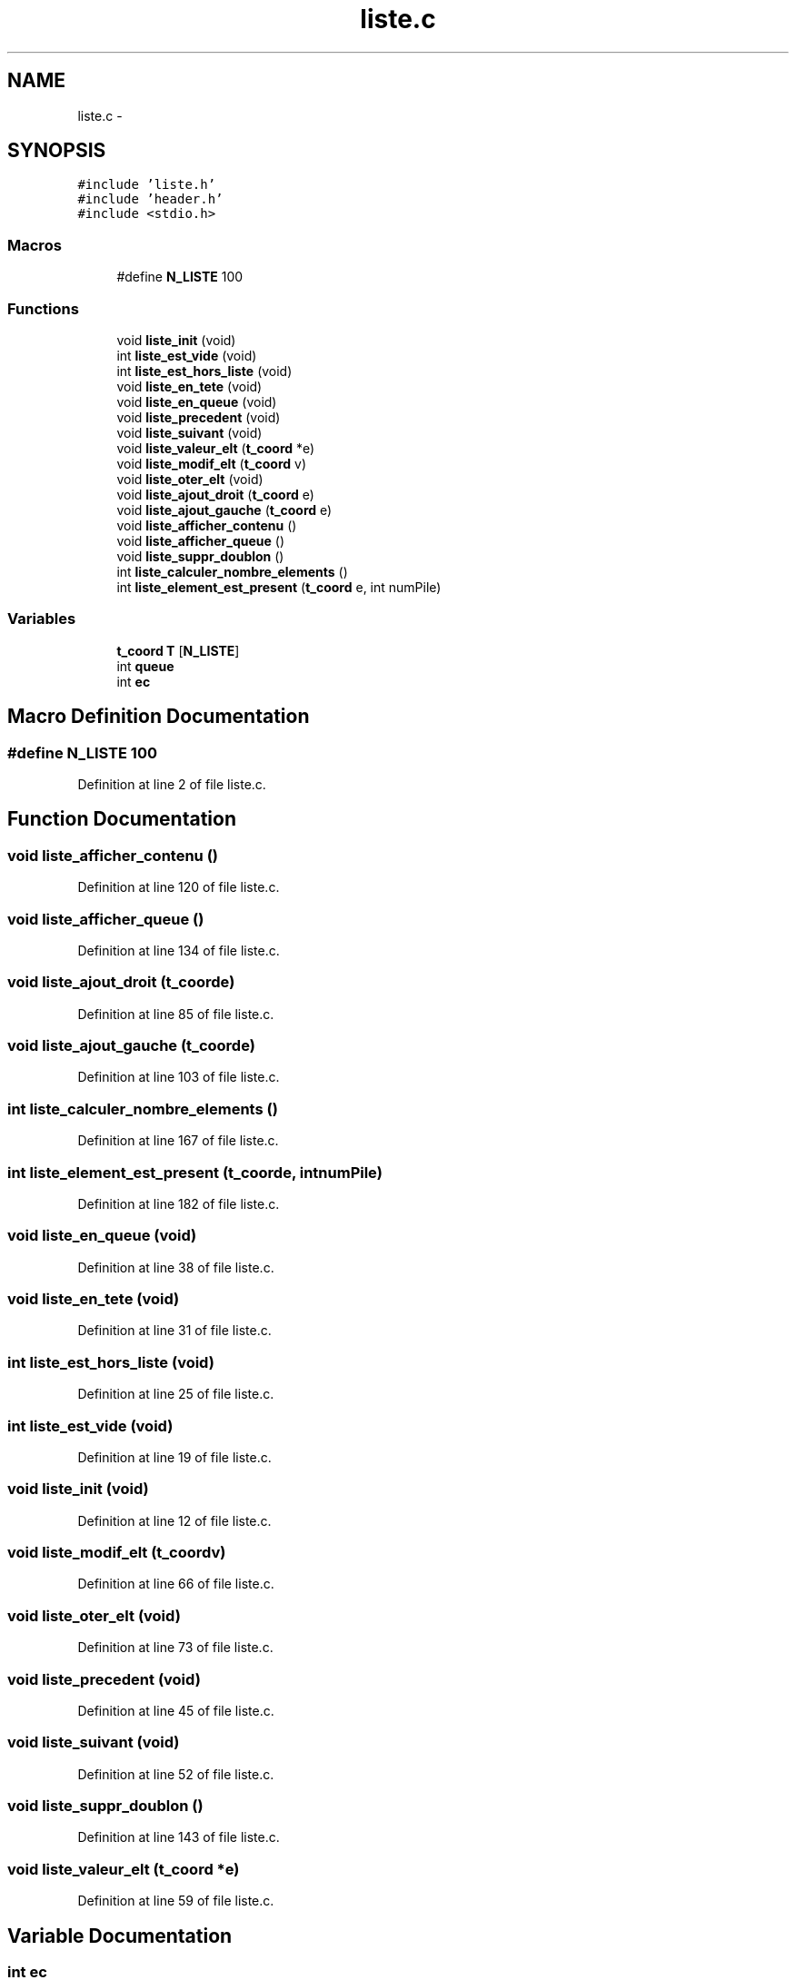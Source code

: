 .TH "liste.c" 3 "Tue Jan 6 2015" "Version v1.1 Ncurses" "Le jeu 4" \" -*- nroff -*-
.ad l
.nh
.SH NAME
liste.c \- 
.SH SYNOPSIS
.br
.PP
\fC#include 'liste\&.h'\fP
.br
\fC#include 'header\&.h'\fP
.br
\fC#include <stdio\&.h>\fP
.br

.SS "Macros"

.in +1c
.ti -1c
.RI "#define \fBN_LISTE\fP   100"
.br
.in -1c
.SS "Functions"

.in +1c
.ti -1c
.RI "void \fBliste_init\fP (void)"
.br
.ti -1c
.RI "int \fBliste_est_vide\fP (void)"
.br
.ti -1c
.RI "int \fBliste_est_hors_liste\fP (void)"
.br
.ti -1c
.RI "void \fBliste_en_tete\fP (void)"
.br
.ti -1c
.RI "void \fBliste_en_queue\fP (void)"
.br
.ti -1c
.RI "void \fBliste_precedent\fP (void)"
.br
.ti -1c
.RI "void \fBliste_suivant\fP (void)"
.br
.ti -1c
.RI "void \fBliste_valeur_elt\fP (\fBt_coord\fP *e)"
.br
.ti -1c
.RI "void \fBliste_modif_elt\fP (\fBt_coord\fP v)"
.br
.ti -1c
.RI "void \fBliste_oter_elt\fP (void)"
.br
.ti -1c
.RI "void \fBliste_ajout_droit\fP (\fBt_coord\fP e)"
.br
.ti -1c
.RI "void \fBliste_ajout_gauche\fP (\fBt_coord\fP e)"
.br
.ti -1c
.RI "void \fBliste_afficher_contenu\fP ()"
.br
.ti -1c
.RI "void \fBliste_afficher_queue\fP ()"
.br
.ti -1c
.RI "void \fBliste_suppr_doublon\fP ()"
.br
.ti -1c
.RI "int \fBliste_calculer_nombre_elements\fP ()"
.br
.ti -1c
.RI "int \fBliste_element_est_present\fP (\fBt_coord\fP e, int numPile)"
.br
.in -1c
.SS "Variables"

.in +1c
.ti -1c
.RI "\fBt_coord\fP \fBT\fP [\fBN_LISTE\fP]"
.br
.ti -1c
.RI "int \fBqueue\fP"
.br
.ti -1c
.RI "int \fBec\fP"
.br
.in -1c
.SH "Macro Definition Documentation"
.PP 
.SS "#define N_LISTE   100"

.PP
Definition at line 2 of file liste\&.c\&.
.SH "Function Documentation"
.PP 
.SS "void liste_afficher_contenu ()"

.PP
Definition at line 120 of file liste\&.c\&.
.SS "void liste_afficher_queue ()"

.PP
Definition at line 134 of file liste\&.c\&.
.SS "void liste_ajout_droit (\fBt_coord\fPe)"

.PP
Definition at line 85 of file liste\&.c\&.
.SS "void liste_ajout_gauche (\fBt_coord\fPe)"

.PP
Definition at line 103 of file liste\&.c\&.
.SS "int liste_calculer_nombre_elements ()"

.PP
Definition at line 167 of file liste\&.c\&.
.SS "int liste_element_est_present (\fBt_coord\fPe, intnumPile)"

.PP
Definition at line 182 of file liste\&.c\&.
.SS "void liste_en_queue (void)"

.PP
Definition at line 38 of file liste\&.c\&.
.SS "void liste_en_tete (void)"

.PP
Definition at line 31 of file liste\&.c\&.
.SS "int liste_est_hors_liste (void)"

.PP
Definition at line 25 of file liste\&.c\&.
.SS "int liste_est_vide (void)"

.PP
Definition at line 19 of file liste\&.c\&.
.SS "void liste_init (void)"

.PP
Definition at line 12 of file liste\&.c\&.
.SS "void liste_modif_elt (\fBt_coord\fPv)"

.PP
Definition at line 66 of file liste\&.c\&.
.SS "void liste_oter_elt (void)"

.PP
Definition at line 73 of file liste\&.c\&.
.SS "void liste_precedent (void)"

.PP
Definition at line 45 of file liste\&.c\&.
.SS "void liste_suivant (void)"

.PP
Definition at line 52 of file liste\&.c\&.
.SS "void liste_suppr_doublon ()"

.PP
Definition at line 143 of file liste\&.c\&.
.SS "void liste_valeur_elt (\fBt_coord\fP *e)"

.PP
Definition at line 59 of file liste\&.c\&.
.SH "Variable Documentation"
.PP 
.SS "int ec"

.PP
Definition at line 10 of file liste\&.c\&.
.SS "int queue"

.PP
Definition at line 10 of file liste\&.c\&.
.SS "\fBt_coord\fP T[\fBN_LISTE\fP]"

.PP
Definition at line 8 of file liste\&.c\&.
.SH "Author"
.PP 
Generated automatically by Doxygen for Le jeu 4 from the source code\&.
